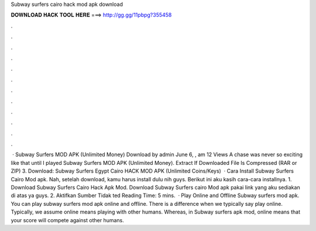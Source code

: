 Subway surfers cairo hack mod apk download

𝐃𝐎𝐖𝐍𝐋𝐎𝐀𝐃 𝐇𝐀𝐂𝐊 𝐓𝐎𝐎𝐋 𝐇𝐄𝐑𝐄 ===> http://gg.gg/11pbpg?355458

.

.

.

.

.

.

.

.

.

.

.

.

 · Subway Surfers MOD APK (Unlimited Money) Download by admin June 6, , am 12 Views A chase was never so exciting like that until I played Subway Surfers MOD APK (Unlimited Money). Extract If Downloaded File Is Compressed (RAR or ZIP) 3. Download: Subway Surfers Egypt Cairo HACK MOD APK (Unlimited Coins/Keys)   · Cara Install Subway Surfers Cairo Mod apk. Nah, setelah download, kamu harus install dulu nih guys. Berikut ini aku kasih cara-cara installnya. 1. Download Subway Surfers Cairo Hack Apk Mod. Download Subway Surfers cairo Mod apk pakai link yang aku sediakan di atas ya guys. 2. Aktifkan Sumber Tidak ted Reading Time: 5 mins.  · Play Online and Offline Subway surfers mod apk. You can play subway surfers mod apk online and offline. There is a difference when we typically say play online. Typically, we assume online means playing with other humans. Whereas, in Subway surfers apk mod, online means that your score will compete against other humans.